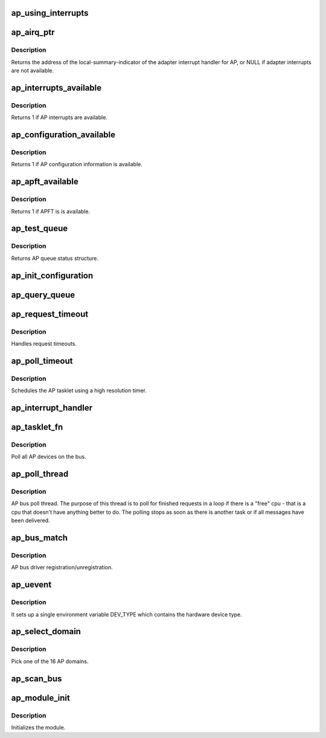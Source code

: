 .. -*- coding: utf-8; mode: rst -*-
.. src-file: drivers/s390/crypto/ap_bus.c

.. _`ap_using_interrupts`:

ap_using_interrupts
===================

.. c:function:: int ap_using_interrupts( void)

    Returns non-zero if interrupt support is available.

    :param  void:
        no arguments

.. _`ap_airq_ptr`:

ap_airq_ptr
===========

.. c:function:: void *ap_airq_ptr( void)

    Get the address of the adapter interrupt indicator

    :param  void:
        no arguments

.. _`ap_airq_ptr.description`:

Description
-----------

Returns the address of the local-summary-indicator of the adapter
interrupt handler for AP, or NULL if adapter interrupts are not
available.

.. _`ap_interrupts_available`:

ap_interrupts_available
=======================

.. c:function:: int ap_interrupts_available( void)

    Test if AP interrupts are available.

    :param  void:
        no arguments

.. _`ap_interrupts_available.description`:

Description
-----------

Returns 1 if AP interrupts are available.

.. _`ap_configuration_available`:

ap_configuration_available
==========================

.. c:function:: int ap_configuration_available( void)

    Test if AP configuration information is available.

    :param  void:
        no arguments

.. _`ap_configuration_available.description`:

Description
-----------

Returns 1 if AP configuration information is available.

.. _`ap_apft_available`:

ap_apft_available
=================

.. c:function:: int ap_apft_available( void)

    Test if AP facilities test (APFT) facility is available.

    :param  void:
        no arguments

.. _`ap_apft_available.description`:

Description
-----------

Returns 1 if APFT is is available.

.. _`ap_test_queue`:

ap_test_queue
=============

.. c:function:: struct ap_queue_status ap_test_queue(ap_qid_t qid, int tbit, unsigned long *info)

    Test adjunct processor queue.

    :param ap_qid_t qid:
        The AP queue number

    :param int tbit:
        Test facilities bit

    :param unsigned long \*info:
        Pointer to queue descriptor

.. _`ap_test_queue.description`:

Description
-----------

Returns AP queue status structure.

.. _`ap_init_configuration`:

ap_init_configuration
=====================

.. c:function:: void ap_init_configuration( void)

    Allocate and query configuration array.

    :param  void:
        no arguments

.. _`ap_query_queue`:

ap_query_queue
==============

.. c:function:: int ap_query_queue(ap_qid_t qid, int *queue_depth, int *device_type, unsigned int *facilities)

    Check if an AP queue is available.

    :param ap_qid_t qid:
        The AP queue number

    :param int \*queue_depth:
        Pointer to queue depth value

    :param int \*device_type:
        Pointer to device type value

    :param unsigned int \*facilities:
        Pointer to facility indicator

.. _`ap_request_timeout`:

ap_request_timeout
==================

.. c:function:: void ap_request_timeout(struct timer_list *t)

    Handling of request timeouts

    :param struct timer_list \*t:
        timer making this callback

.. _`ap_request_timeout.description`:

Description
-----------

Handles request timeouts.

.. _`ap_poll_timeout`:

ap_poll_timeout
===============

.. c:function:: enum hrtimer_restart ap_poll_timeout(struct hrtimer *unused)

    AP receive polling for finished AP requests.

    :param struct hrtimer \*unused:
        Unused pointer.

.. _`ap_poll_timeout.description`:

Description
-----------

Schedules the AP tasklet using a high resolution timer.

.. _`ap_interrupt_handler`:

ap_interrupt_handler
====================

.. c:function:: void ap_interrupt_handler(struct airq_struct *airq)

    Schedule ap_tasklet on interrupt

    :param struct airq_struct \*airq:
        pointer to adapter interrupt descriptor

.. _`ap_tasklet_fn`:

ap_tasklet_fn
=============

.. c:function:: void ap_tasklet_fn(unsigned long dummy)

    Tasklet to poll all AP devices.

    :param unsigned long dummy:
        Unused variable

.. _`ap_tasklet_fn.description`:

Description
-----------

Poll all AP devices on the bus.

.. _`ap_poll_thread`:

ap_poll_thread
==============

.. c:function:: int ap_poll_thread(void *data)

    Thread that polls for finished requests.

    :param void \*data:
        Unused pointer

.. _`ap_poll_thread.description`:

Description
-----------

AP bus poll thread. The purpose of this thread is to poll for
finished requests in a loop if there is a "free" cpu - that is
a cpu that doesn't have anything better to do. The polling stops
as soon as there is another task or if all messages have been
delivered.

.. _`ap_bus_match`:

ap_bus_match
============

.. c:function:: int ap_bus_match(struct device *dev, struct device_driver *drv)

    :param struct device \*dev:
        Pointer to device

    :param struct device_driver \*drv:
        Pointer to device_driver

.. _`ap_bus_match.description`:

Description
-----------

AP bus driver registration/unregistration.

.. _`ap_uevent`:

ap_uevent
=========

.. c:function:: int ap_uevent(struct device *dev, struct kobj_uevent_env *env)

    Uevent function for AP devices.

    :param struct device \*dev:
        Pointer to device

    :param struct kobj_uevent_env \*env:
        Pointer to kobj_uevent_env

.. _`ap_uevent.description`:

Description
-----------

It sets up a single environment variable DEV_TYPE which contains the
hardware device type.

.. _`ap_select_domain`:

ap_select_domain
================

.. c:function:: int ap_select_domain( void)

    Select an AP domain.

    :param  void:
        no arguments

.. _`ap_select_domain.description`:

Description
-----------

Pick one of the 16 AP domains.

.. _`ap_scan_bus`:

ap_scan_bus
===========

.. c:function:: void ap_scan_bus(struct work_struct *unused)

    Scan the AP bus for new devices Runs periodically, workqueue timer (ap_config_time)

    :param struct work_struct \*unused:
        *undescribed*

.. _`ap_module_init`:

ap_module_init
==============

.. c:function:: int ap_module_init( void)

    The module initialization code.

    :param  void:
        no arguments

.. _`ap_module_init.description`:

Description
-----------

Initializes the module.

.. This file was automatic generated / don't edit.

